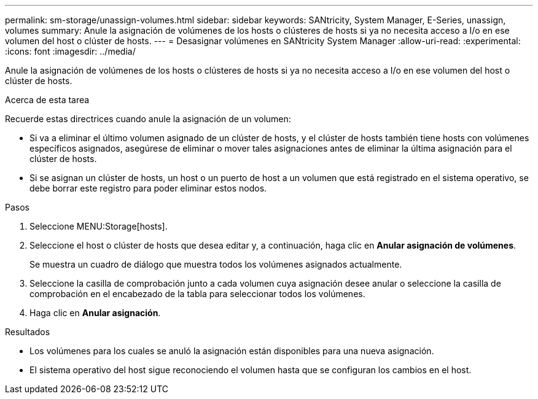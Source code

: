 ---
permalink: sm-storage/unassign-volumes.html 
sidebar: sidebar 
keywords: SANtricity, System Manager, E-Series, unassign, volumes 
summary: Anule la asignación de volúmenes de los hosts o clústeres de hosts si ya no necesita acceso a I/o en ese volumen del host o clúster de hosts. 
---
= Desasignar volúmenes en SANtricity System Manager
:allow-uri-read: 
:experimental: 
:icons: font
:imagesdir: ../media/


[role="lead"]
Anule la asignación de volúmenes de los hosts o clústeres de hosts si ya no necesita acceso a I/o en ese volumen del host o clúster de hosts.

.Acerca de esta tarea
Recuerde estas directrices cuando anule la asignación de un volumen:

* Si va a eliminar el último volumen asignado de un clúster de hosts, y el clúster de hosts también tiene hosts con volúmenes específicos asignados, asegúrese de eliminar o mover tales asignaciones antes de eliminar la última asignación para el clúster de hosts.
* Si se asignan un clúster de hosts, un host o un puerto de host a un volumen que está registrado en el sistema operativo, se debe borrar este registro para poder eliminar estos nodos.


.Pasos
. Seleccione MENU:Storage[hosts].
. Seleccione el host o clúster de hosts que desea editar y, a continuación, haga clic en *Anular asignación de volúmenes*.
+
Se muestra un cuadro de diálogo que muestra todos los volúmenes asignados actualmente.

. Seleccione la casilla de comprobación junto a cada volumen cuya asignación desee anular o seleccione la casilla de comprobación en el encabezado de la tabla para seleccionar todos los volúmenes.
. Haga clic en *Anular asignación*.


.Resultados
* Los volúmenes para los cuales se anuló la asignación están disponibles para una nueva asignación.
* El sistema operativo del host sigue reconociendo el volumen hasta que se configuran los cambios en el host.

